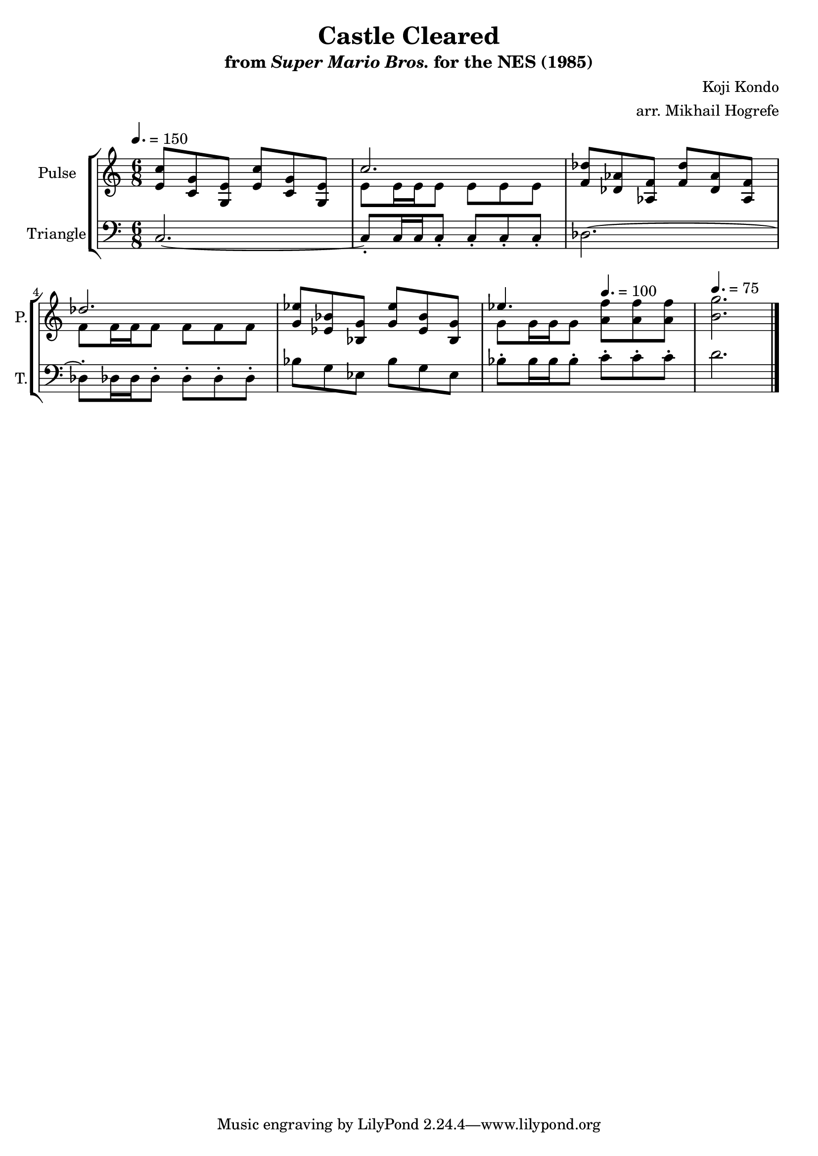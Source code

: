 \version "2.22.0"

\book {
    \header {
        title = "Castle Cleared"
        subtitle = \markup { "from" {\italic "Super Mario Bros."} "for the NES (1985)" }
        composer = "Koji Kondo"
        arranger = "arr. Mikhail Hogrefe"
    }

    \score {
        {
            \new StaffGroup <<
                \new Staff \relative c' {
                    \set Staff.instrumentName = "Pulse"
                    \set Staff.shortInstrumentName = "P."
\time 6/8
\tempo 4. = 150
<e c'>8 <c g'> <g e'> <e' c'> <c g'> <g e'> |
<<{c'2.}\\{e,8 e16 e e8 e e e}>> |
<f des'>8 <des aes'> <aes f'> <f' des'> <des aes'> <aes f'> |
<<{des'2.}\\{f,8 f16 f f8 f f f}>> |
<g ees'>8 <ees bes'> <bes g'> <g' ees'> <ees bes'> <bes g'> |
<<{ees'4.}\\{g,8 g16 g g8}>> \tempo 4. = 100 <a f'>8 8 8 |
\tempo 4. = 75
<b g'>2. |
\bar "|."
                }

                \new Staff \relative c {
                    \set Staff.instrumentName = "Triangle"
                    \set Staff.shortInstrumentName = "T."
\clef bass
c2. ~ |
c8-. c16 c c8-. c-. c-. c-. |
des2. ~ |
des8-. des16 des des8-. des-. des-. des-. |
bes'8 g ees bes' g ees |
bes'8-. bes16 bes bes8-. c-. c-. c-. |
d2. |

                }
            >>
        }
        \layout {
            \context {
                \Staff
                \RemoveEmptyStaves
            }
            \context {
                \DrumStaff
                \RemoveEmptyStaves
            }
        }
        \midi {}
    }
}

